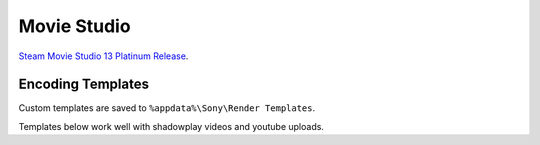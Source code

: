 .. _apps-movie-studio:

Movie Studio
############
`Steam Movie Studio 13 Platinum Release`_.

Encoding Templates
******************
Custom templates are saved to ``%appdata%\Sony\Render Templates``.

Templates below work well with shadowplay videos and youtube uploads.

.. dropdown:: AVC/135mbps/cuda/60
  :container: + shadow
  :title: bg-primary text-white font-weight-bold
  :animate: fade-in

  .. gui::    Create a new template
    :path:    Project --> Make Movie --> Save it to my Hard Drive --> MP4 -->
              Advanced Options --> MainConcept AVC/AAC --> Customize Template
    :value0:  Template, AVC/135mbps/cuda/60
    :value1:     Notes, 135mbps @ 60fps using CUDA
    :update:  2021-04-03
    :label:   Create a new template
    :generic:
    :open:

  .. gui::    Video
    :path:    Customize Template --> Video
    :value2:                           ☑, Include video
    :value3:                  Frame size, (Custom Frame Size)
    :value4:                       Width, 2560
    :value5:                      Height, 1440
    :value6:                           ☐, Allow source to adjust frame size
    :value7:                     Profile, Main
    :value8:                  Frame rate, 60.000000
    :value9:                           ☑, Allow source to adjust frame rate
    :value10:                Field order, None (progressive scan) 
    :value11:         Pixel aspect ratio, 1.0000
    :value12: Number of reference frames, 2
    :value13:                          ☐, Use deblocking filter
    :value14:                          ☑, Constant bit rate
    :value15:                          ›, 135000000
    :value16:           Number of slices, 4
    :value17:                Encode mode, Render using CUDA if available
    :value18:                          ☑, Enable progressive download
    :update:  2021-04-03
    :label:   Video
    :generic:
    :open:

  .. gui::    Audio
    :path:    Customize Template --> Audio
    :value0:                 ☑, Include audio
    :value1:  Sample rate (Hz), 48000
    :value2:    Bit rate (bps), 192000
    :update:  2021-04-03
    :label:   Audio
    :generic:
    :open:

  .. gui::    System
    :path:    Customize Template --> System
    :value0:  Format, MP4 file format (.mp4)
    :update:  2021-04-03
    :label:   System
    :generic:
    :open:

  .. gui::    Project
    :path:    Customize Template --> Project
    :value0:  Video rendering quality, Best
    :value1:      Sterescopic 3D mode, Use Project Settings
    :value2:                        ☐, Swap Left/Right
    :update:  2021-04-03
    :label:   Project
    :generic:
    :open:

.. dropdown:: AVC/135mbps/cuda
  :container: + shadow
  :title: bg-primary text-white font-weight-bold
  :animate: fade-in

  .. gui::    Create a new template
    :path:    Project --> Make Movie --> Save it to my Hard Drive --> MP4 -->
              Advanced Options --> MainConcept AVC/AAC --> Customize Template
    :value0:  Template, AVC/135mbps/cuda
    :value1:     Notes, 135mbps @ 59.683fps using CUDA
    :update:  2021-04-03
    :label:   Create a new template
    :generic:
    :open:

  .. gui::    Video
    :path:    Customize Template --> Video
    :value2:                           ☑, Include video
    :value3:                  Frame size, (Custom Frame Size)
    :value4:                       Width, 2560
    :value5:                      Height, 1440
    :value6:                           ☐, Allow source to adjust frame size
    :value7:                     Profile, Main
    :value8:                  Frame rate, 59.683000
    :value9:                           ☑, Allow source to adjust frame rate
    :value10:                Field order, None (progressive scan) 
    :value11:         Pixel aspect ratio, 1.0000
    :value12: Number of reference frames, 2
    :value13:                          ☐, Use deblocking filter
    :value14:                          ☑, Constant bit rate
    :value15:                          ›, 135000000
    :value16:           Number of slices, 4
    :value17:                Encode mode, Render using CUDA if available
    :value18:                          ☑, Enable progressive download
    :update:  2021-04-03
    :label:   Video
    :generic:
    :open:

  .. gui::    Audio
    :path:    Customize Template --> Audio
    :value0:                 ☑, Include audio
    :value1:  Sample rate (Hz), 48000
    :value2:    Bit rate (bps), 192000
    :update:  2021-04-03
    :label:   Audio
    :generic:
    :open:

  .. gui::    System
    :path:    Customize Template --> System
    :value0:  Format, MP4 file format (.mp4)
    :update:  2021-04-03
    :label:   System
    :generic:
    :open:

  .. gui::    Project
    :path:    Customize Template --> Project
    :value0:  Video rendering quality, Best
    :value1:      Sterescopic 3D mode, Use Project Settings
    :value2:                        ☐, Swap Left/Right
    :update:  2021-04-03
    :label:   Project
    :generic:
    :open:

.. dropdown:: AVC/50mbps/cuda
  :container: + shadow
  :title: bg-primary text-white font-weight-bold
  :animate: fade-in

  .. gui::    Create a new template
    :path:    Project --> Make Movie --> Save it to my Hard Drive --> MP4 -->
              Advanced Options --> MainConcept AVC/AAC --> Customize Template
    :value0:  Template, AVC/50mbps/cuda
    :value1:     Notes, 50mbps @ 60fps using CUDA
    :update:  2021-04-03
    :label:   Create a new template
    :generic:
    :open:

  .. gui::    Video
    :path:    Customize Template --> Video
    :value2:                           ☑, Include video
    :value3:                  Frame size, (Custom Frame Size)
    :value4:                       Width, 2560
    :value5:                      Height, 1440
    :value6:                           ☐, Allow source to adjust frame size
    :value7:                     Profile, Main
    :value8:                  Frame rate, 60.000000
    :value9:                           ☑, Allow source to adjust frame rate
    :value10:                Field order, None (progressive scan) 
    :value11:         Pixel aspect ratio, 1.0000
    :value12: Number of reference frames, 2
    :value13:                          ☐, Use deblocking filter
    :value14:                          ☑, Constant bit rate
    :value15:                          ›, 50000000
    :value16:           Number of slices, 4
    :value17:                Encode mode, Render using CUDA if available
    :value18:                          ☑, Enable progressive download
    :update:  2021-04-03
    :label:   Video
    :generic:
    :open:

  .. gui::    Audio
    :path:    Customize Template --> Audio
    :value0:                 ☑, Include audio
    :value1:  Sample rate (Hz), 48000
    :value2:    Bit rate (bps), 192000
    :update:  2021-04-03
    :label:   Audio
    :generic:
    :open:

  .. gui::    System
    :path:    Customize Template --> System
    :value0:  Format, MP4 file format (.mp4)
    :update:  2021-04-03
    :label:   System
    :generic:
    :open:

  .. gui::    Project
    :path:    Customize Template --> Project
    :value0:  Video rendering quality, Best
    :value1:      Sterescopic 3D mode, Use Project Settings
    :value2:                        ☐, Swap Left/Right
    :update:  2021-04-03
    :label:   Project
    :generic:
    :open:

.. dropdown:: AVC/50mbps
  :container: + shadow
  :title: bg-primary text-white font-weight-bold
  :animate: fade-in

  .. gui::    Create a new template
    :path:    Project --> Make Movie --> Save it to my Hard Drive --> MP4 -->
              Advanced Options --> MainConcept AVC/AAC --> Customize Template
    :value0:  Template, AVC/50mbps
    :value1:     Notes, 50mbps @ 60fps using CPU
    :update:  2021-04-03
    :label:   Create a new template
    :generic:
    :open:

  .. gui::    Video
    :path:    Customize Template --> Video
    :value2:                           ☑, Include video
    :value3:                  Frame size, (Custom Frame Size)
    :value4:                       Width, 2560
    :value5:                      Height, 1440
    :value6:                           ☐, Allow source to adjust frame size
    :value7:                     Profile, Main
    :value8:                  Frame rate, 60.000000
    :value9:                           ☑, Allow source to adjust frame rate
    :value10:                Field order, None (progressive scan) 
    :value11:         Pixel aspect ratio, 1.0000
    :value12: Number of reference frames, 2
    :value13:                          ☐, Use deblocking filter
    :value14:                          ☑, Constant bit rate
    :value15:                          ›, 50000000
    :value16:           Number of slices, 4
    :value17:                Encode mode, Render using CPU only
    :value18:                          ☑, Enable progressive download
    :update:  2021-04-03
    :label:   Video
    :generic:
    :open:

  .. gui::    Audio
    :path:    Customize Template --> Audio
    :value0:                 ☑, Include audio
    :value1:  Sample rate (Hz), 48000
    :value2:    Bit rate (bps), 192000
    :update:  2021-04-03
    :label:   Audio
    :generic:
    :open:

  .. gui::    System
    :path:    Customize Template --> System
    :value0:  Format, MP4 file format (.mp4)
    :update:  2021-04-03
    :label:   System
    :generic:
    :open:

  .. gui::    Project
    :path:    Customize Template --> Project
    :value0:  Video rendering quality, Best
    :value1:      Sterescopic 3D mode, Use Project Settings
    :value2:                        ☐, Swap Left/Right
    :update:  2021-04-03
    :label:   Project
    :generic:
    :open:

.. dropdown:: AVC
  :container: + shadow
  :title: bg-primary text-white font-weight-bold
  :animate: fade-in

  .. gui::    Create a new template
    :path:    Project --> Make Movie --> Save it to my Hard Drive --> MP4 -->
              Advanced Options --> MainConcept AVC/AAC --> Customize Template
    :value0:  Template, AVC
    :value1:     Notes, 12mbps VBR to 24mbps @ 60fps using CPU
    :update:  2021-04-03
    :label:   Create a new template
    :generic:
    :open:

  .. gui::    Video
    :path:    Customize Template --> Video
    :value2:                           ☑, Include video
    :value3:                  Frame size, (Custom Frame Size)
    :value4:                       Width, 2560
    :value5:                      Height, 1440
    :value6:                           ☐, Allow source to adjust frame size
    :value7:                     Profile, Main
    :value8:                  Frame rate, 60.000000
    :value9:                           ☑, Allow source to adjust frame rate
    :value10:                Field order, None (progressive scan) 
    :value11:         Pixel aspect ratio, 1.0000
    :value12: Number of reference frames, 2
    :value13:                          ☐, Use deblocking filter
    :value14:                          ☑, Variable bit rate
    :value15:            › Maximum (bps), 24000000
    :value16:            › Average (bps), 12000000
    :value17:           Number of slices, 4
    :value18:                Encode mode, Render using CPU only
    :value19:                          ☑, Enable progressive download
    :update:  2021-04-03
    :label:   Video
    :generic:
    :open:

  .. gui::    Audio
    :path:    Customize Template --> Audio
    :value0:                 ☑, Include audio
    :value1:  Sample rate (Hz), 48000
    :value2:    Bit rate (bps), 192000
    :update:  2021-04-03
    :label:   Audio
    :generic:
    :open:

  .. gui::    System
    :path:    Customize Template --> System
    :value0:  Format, MP4 file format (.mp4)
    :update:  2021-04-03
    :label:   System
    :generic:
    :open:

  .. gui::    Project
    :path:    Customize Template --> Project
    :value0:  Video rendering quality, Best
    :value1:      Sterescopic 3D mode, Use Project Settings
    :value2:                        ☐, Swap Left/Right
    :update:  2021-04-03
    :label:   Project
    :generic:
    :open:

.. _Steam Movie Studio 13 Platinum Release: https://store.steampowered.com/sub/53361/
